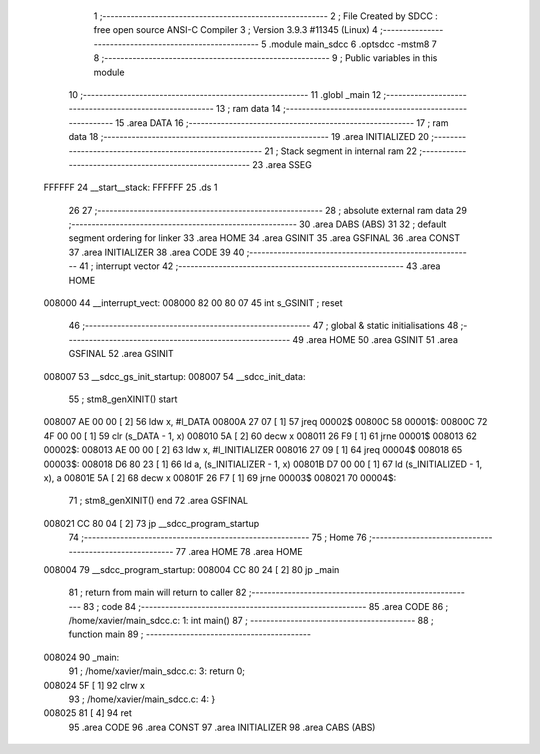                                       1 ;--------------------------------------------------------
                                      2 ; File Created by SDCC : free open source ANSI-C Compiler
                                      3 ; Version 3.9.3 #11345 (Linux)
                                      4 ;--------------------------------------------------------
                                      5 	.module main_sdcc
                                      6 	.optsdcc -mstm8
                                      7 	
                                      8 ;--------------------------------------------------------
                                      9 ; Public variables in this module
                                     10 ;--------------------------------------------------------
                                     11 	.globl _main
                                     12 ;--------------------------------------------------------
                                     13 ; ram data
                                     14 ;--------------------------------------------------------
                                     15 	.area DATA
                                     16 ;--------------------------------------------------------
                                     17 ; ram data
                                     18 ;--------------------------------------------------------
                                     19 	.area INITIALIZED
                                     20 ;--------------------------------------------------------
                                     21 ; Stack segment in internal ram 
                                     22 ;--------------------------------------------------------
                                     23 	.area	SSEG
      FFFFFF                         24 __start__stack:
      FFFFFF                         25 	.ds	1
                                     26 
                                     27 ;--------------------------------------------------------
                                     28 ; absolute external ram data
                                     29 ;--------------------------------------------------------
                                     30 	.area DABS (ABS)
                                     31 
                                     32 ; default segment ordering for linker
                                     33 	.area HOME
                                     34 	.area GSINIT
                                     35 	.area GSFINAL
                                     36 	.area CONST
                                     37 	.area INITIALIZER
                                     38 	.area CODE
                                     39 
                                     40 ;--------------------------------------------------------
                                     41 ; interrupt vector 
                                     42 ;--------------------------------------------------------
                                     43 	.area HOME
      008000                         44 __interrupt_vect:
      008000 82 00 80 07             45 	int s_GSINIT ; reset
                                     46 ;--------------------------------------------------------
                                     47 ; global & static initialisations
                                     48 ;--------------------------------------------------------
                                     49 	.area HOME
                                     50 	.area GSINIT
                                     51 	.area GSFINAL
                                     52 	.area GSINIT
      008007                         53 __sdcc_gs_init_startup:
      008007                         54 __sdcc_init_data:
                                     55 ; stm8_genXINIT() start
      008007 AE 00 00         [ 2]   56 	ldw x, #l_DATA
      00800A 27 07            [ 1]   57 	jreq	00002$
      00800C                         58 00001$:
      00800C 72 4F 00 00      [ 1]   59 	clr (s_DATA - 1, x)
      008010 5A               [ 2]   60 	decw x
      008011 26 F9            [ 1]   61 	jrne	00001$
      008013                         62 00002$:
      008013 AE 00 00         [ 2]   63 	ldw	x, #l_INITIALIZER
      008016 27 09            [ 1]   64 	jreq	00004$
      008018                         65 00003$:
      008018 D6 80 23         [ 1]   66 	ld	a, (s_INITIALIZER - 1, x)
      00801B D7 00 00         [ 1]   67 	ld	(s_INITIALIZED - 1, x), a
      00801E 5A               [ 2]   68 	decw	x
      00801F 26 F7            [ 1]   69 	jrne	00003$
      008021                         70 00004$:
                                     71 ; stm8_genXINIT() end
                                     72 	.area GSFINAL
      008021 CC 80 04         [ 2]   73 	jp	__sdcc_program_startup
                                     74 ;--------------------------------------------------------
                                     75 ; Home
                                     76 ;--------------------------------------------------------
                                     77 	.area HOME
                                     78 	.area HOME
      008004                         79 __sdcc_program_startup:
      008004 CC 80 24         [ 2]   80 	jp	_main
                                     81 ;	return from main will return to caller
                                     82 ;--------------------------------------------------------
                                     83 ; code
                                     84 ;--------------------------------------------------------
                                     85 	.area CODE
                                     86 ;	/home/xavier/main_sdcc.c: 1: int main()
                                     87 ;	-----------------------------------------
                                     88 ;	 function main
                                     89 ;	-----------------------------------------
      008024                         90 _main:
                                     91 ;	/home/xavier/main_sdcc.c: 3: return 0;
      008024 5F               [ 1]   92 	clrw	x
                                     93 ;	/home/xavier/main_sdcc.c: 4: }
      008025 81               [ 4]   94 	ret
                                     95 	.area CODE
                                     96 	.area CONST
                                     97 	.area INITIALIZER
                                     98 	.area CABS (ABS)
